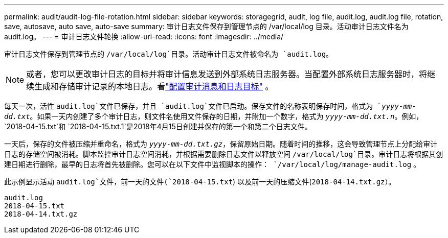 ---
permalink: audit/audit-log-file-rotation.html 
sidebar: sidebar 
keywords: storagegrid, audit, log file, audit.log, audit.log file, rotation, save, autosave, auto save, auto-save 
summary: 审计日志文件保存到管理节点的 /var/local/log 目录。活动审计日志文件名为 audit.log。 
---
= 审计日志文件轮换
:allow-uri-read: 
:icons: font
:imagesdir: ../media/


[role="lead"]
审计日志文件保存到管理节点的 `/var/local/log`目录。活动审计日志文件被命名为 `audit.log`。


NOTE: 或者，您可以更改审计日志的目标并将审计信息发送到外部系统日志服务器。当配置外部系统日志服务器时，将继续生成和存储审计记录的本地日志。看link:../monitor/configure-audit-messages.html["配置审计消息和日志目标"] 。

每天一次，活性 `audit.log`文件已保存，并且 `audit.log`文件已启动。保存文件的名称表明保存时间，格式为 `_yyyy-mm-dd.txt_`。如果一天内创建了多个审计日志，则文件名使用文件保存的日期，并附加一个数字，格式为 `_yyyy-mm-dd.txt.n_`。例如， `2018-04-15.txt`和 `2018-04-15.txt.1`是2018年4月15日创建并保存的第一个和第二个日志文件。

一天后，保存的文件被压缩并重命名，格式为 `_yyyy-mm-dd.txt.gz_`，保留原始日期。随着时间的推移，这会导致管理节点上分配给审计日志的存储空间被消耗。脚本监控审计日志空间消耗，并根据需要删除日志文件以释放空间 `/var/local/log`目录。审计日志将根据其创建日期进行删除，最早的日志将首先被删除。您可以在以下文件中监视脚本的操作： `/var/local/log/manage-audit.log` 。

此示例显示活动 `audit.log`文件，前一天的文件(`2018-04-15.txt`) 以及前一天的压缩文件(`2018-04-14.txt.gz`）。

[listing]
----
audit.log
2018-04-15.txt
2018-04-14.txt.gz
----